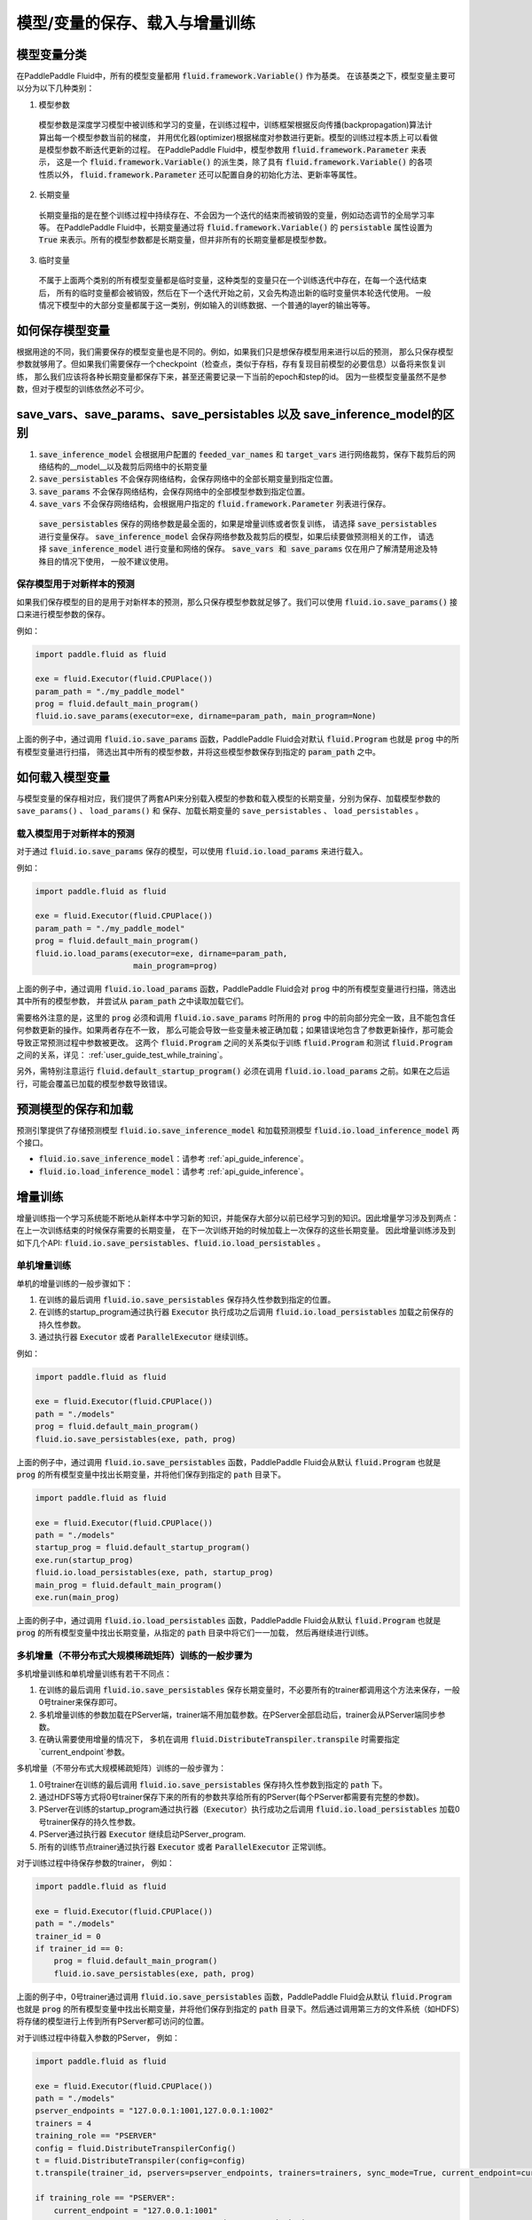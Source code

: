 .. _user_guide_save_load_vars:

##################
模型/变量的保存、载入与增量训练
##################

模型变量分类
############

在PaddlePaddle Fluid中，所有的模型变量都用 :code:`fluid.framework.Variable()` 作为基类。
在该基类之下，模型变量主要可以分为以下几种类别：

1. 模型参数
  模型参数是深度学习模型中被训练和学习的变量，在训练过程中，训练框架根据反向传播(backpropagation)算法计算出每一个模型参数当前的梯度，
  并用优化器(optimizer)根据梯度对参数进行更新。模型的训练过程本质上可以看做是模型参数不断迭代更新的过程。
  在PaddlePaddle Fluid中，模型参数用 :code:`fluid.framework.Parameter` 来表示，
  这是一个 :code:`fluid.framework.Variable()` 的派生类，除了具有 :code:`fluid.framework.Variable()` 的各项性质以外，
  :code:`fluid.framework.Parameter` 还可以配置自身的初始化方法、更新率等属性。

2. 长期变量
  长期变量指的是在整个训练过程中持续存在、不会因为一个迭代的结束而被销毁的变量，例如动态调节的全局学习率等。
  在PaddlePaddle Fluid中，长期变量通过将 :code:`fluid.framework.Variable()` 的 :code:`persistable`
  属性设置为 :code:`True` 来表示。所有的模型参数都是长期变量，但并非所有的长期变量都是模型参数。

3. 临时变量
  不属于上面两个类别的所有模型变量都是临时变量，这种类型的变量只在一个训练迭代中存在，在每一个迭代结束后，
  所有的临时变量都会被销毁，然后在下一个迭代开始之前，又会先构造出新的临时变量供本轮迭代使用。
  一般情况下模型中的大部分变量都属于这一类别，例如输入的训练数据、一个普通的layer的输出等等。



如何保存模型变量
################

根据用途的不同，我们需要保存的模型变量也是不同的。例如，如果我们只是想保存模型用来进行以后的预测，
那么只保存模型参数就够用了。但如果我们需要保存一个checkpoint（检查点，类似于存档，存有复现目前模型的必要信息）以备将来恢复训练，
那么我们应该将各种长期变量都保存下来，甚至还需要记录一下当前的epoch和step的id。
因为一些模型变量虽然不是参数，但对于模型的训练依然必不可少。

save_vars、save_params、save_persistables 以及 save_inference_model的区别
##############################
1. :code:`save_inference_model` 会根据用户配置的 :code:`feeded_var_names` 和 :code:`target_vars` 进行网络裁剪，保存下裁剪后的网络结构的__model__以及裁剪后网络中的长期变量

2. :code:`save_persistables` 不会保存网络结构，会保存网络中的全部长期变量到指定位置。

3. :code:`save_params` 不会保存网络结构，会保存网络中的全部模型参数到指定位置。

4. :code:`save_vars` 不会保存网络结构，会根据用户指定的 :code:`fluid.framework.Parameter` 列表进行保存。

 :code:`save_persistables` 保存的网络参数是最全面的，如果是增量训练或者恢复训练， 请选择 :code:`save_persistables` 进行变量保存。
 :code:`save_inference_model` 会保存网络参数及裁剪后的模型，如果后续要做预测相关的工作， 请选择 :code:`save_inference_model` 进行变量和网络的保存。
 :code:`save_vars 和 save_params` 仅在用户了解清楚用途及特殊目的情况下使用， 一般不建议使用。


保存模型用于对新样本的预测
==========================

如果我们保存模型的目的是用于对新样本的预测，那么只保存模型参数就足够了。我们可以使用
:code:`fluid.io.save_params()` 接口来进行模型参数的保存。

例如：

.. code-block:: python

    import paddle.fluid as fluid

    exe = fluid.Executor(fluid.CPUPlace())
    param_path = "./my_paddle_model"
    prog = fluid.default_main_program()
    fluid.io.save_params(executor=exe, dirname=param_path, main_program=None)

上面的例子中，通过调用 :code:`fluid.io.save_params` 函数，PaddlePaddle Fluid会对默认
:code:`fluid.Program` 也就是 :code:`prog` 中的所有模型变量进行扫描，
筛选出其中所有的模型参数，并将这些模型参数保存到指定的 :code:`param_path` 之中。



如何载入模型变量
################

与模型变量的保存相对应，我们提供了两套API来分别载入模型的参数和载入模型的长期变量，分别为保存、加载模型参数的 ``save_params()`` 、 ``load_params()`` 和
保存、加载长期变量的 ``save_persistables`` 、 ``load_persistables`` 。

载入模型用于对新样本的预测
==========================

对于通过 :code:`fluid.io.save_params` 保存的模型，可以使用 :code:`fluid.io.load_params` 
来进行载入。

例如：

.. code-block:: python

    import paddle.fluid as fluid

    exe = fluid.Executor(fluid.CPUPlace())
    param_path = "./my_paddle_model"
    prog = fluid.default_main_program()
    fluid.io.load_params(executor=exe, dirname=param_path,
                         main_program=prog)

上面的例子中，通过调用 :code:`fluid.io.load_params` 函数，PaddlePaddle Fluid会对
:code:`prog` 中的所有模型变量进行扫描，筛选出其中所有的模型参数，
并尝试从 :code:`param_path` 之中读取加载它们。

需要格外注意的是，这里的 :code:`prog` 必须和调用 :code:`fluid.io.save_params`
时所用的 :code:`prog` 中的前向部分完全一致，且不能包含任何参数更新的操作。如果两者存在不一致，
那么可能会导致一些变量未被正确加载；如果错误地包含了参数更新操作，那可能会导致正常预测过程中参数被更改。
这两个 :code:`fluid.Program` 之间的关系类似于训练 :code:`fluid.Program`
和测试 :code:`fluid.Program` 之间的关系，详见： :ref:`user_guide_test_while_training`。

另外，需特别注意运行 :code:`fluid.default_startup_program()` 必须在调用 :code:`fluid.io.load_params`
之前。如果在之后运行，可能会覆盖已加载的模型参数导致错误。

预测模型的保存和加载
##############################

预测引擎提供了存储预测模型 :code:`fluid.io.save_inference_model` 和加载预测模型 :code:`fluid.io.load_inference_model` 两个接口。

- :code:`fluid.io.save_inference_model`：请参考  :ref:`api_guide_inference`。
- :code:`fluid.io.load_inference_model`：请参考  :ref:`api_guide_inference`。



增量训练
############

增量训练指一个学习系统能不断地从新样本中学习新的知识，并能保存大部分以前已经学习到的知识。因此增量学习涉及到两点：在上一次训练结束的时候保存需要的长期变量， 在下一次训练开始的时候加载上一次保存的这些长期变量。 因此增量训练涉及到如下几个API:
:code:`fluid.io.save_persistables`、:code:`fluid.io.load_persistables` 。

单机增量训练
==========================
单机的增量训练的一般步骤如下：

1. 在训练的最后调用 :code:`fluid.io.save_persistables` 保存持久性参数到指定的位置。
2. 在训练的startup_program通过执行器 :code:`Executor` 执行成功之后调用 :code:`fluid.io.load_persistables` 加载之前保存的持久性参数。
3. 通过执行器 :code:`Executor` 或者 :code:`ParallelExecutor` 继续训练。


例如：

.. code-block:: python

    import paddle.fluid as fluid

    exe = fluid.Executor(fluid.CPUPlace())
    path = "./models"
    prog = fluid.default_main_program()
    fluid.io.save_persistables(exe, path, prog)

上面的例子中，通过调用 :code:`fluid.io.save_persistables` 函数，PaddlePaddle Fluid会从默认 :code:`fluid.Program` 也就是 :code:`prog` 的所有模型变量中找出长期变量，并将他们保存到指定的 :code:`path` 目录下。


.. code-block:: python

    import paddle.fluid as fluid

    exe = fluid.Executor(fluid.CPUPlace())
    path = "./models"
    startup_prog = fluid.default_startup_program()
    exe.run(startup_prog)
    fluid.io.load_persistables(exe, path, startup_prog)
    main_prog = fluid.default_main_program()
    exe.run(main_prog)
    
上面的例子中，通过调用 :code:`fluid.io.load_persistables` 函数，PaddlePaddle Fluid会从默认
:code:`fluid.Program` 也就是 :code:`prog` 的所有模型变量中找出长期变量，从指定的 :code:`path` 目录中将它们一一加载， 然后再继续进行训练。



多机增量（不带分布式大规模稀疏矩阵）训练的一般步骤为
==========================

多机增量训练和单机增量训练有若干不同点：

1. 在训练的最后调用 :code:`fluid.io.save_persistables` 保存长期变量时，不必要所有的trainer都调用这个方法来保存，一般0号trainer来保存即可。
2. 多机增量训练的参数加载在PServer端，trainer端不用加载参数。在PServer全部启动后，trainer会从PServer端同步参数。
3. 在确认需要使用增量的情况下， 多机在调用 :code:`fluid.DistributeTranspiler.transpile` 时需要指定`current_endpoint`参数。

多机增量（不带分布式大规模稀疏矩阵）训练的一般步骤为：

1. 0号trainer在训练的最后调用 :code:`fluid.io.save_persistables` 保存持久性参数到指定的 :code:`path` 下。
2. 通过HDFS等方式将0号trainer保存下来的所有的参数共享给所有的PServer(每个PServer都需要有完整的参数)。
3. PServer在训练的startup_program通过执行器（:code:`Executor`）执行成功之后调用 :code:`fluid.io.load_persistables` 加载0号trainer保存的持久性参数。
4. PServer通过执行器 :code:`Executor` 继续启动PServer_program.
5. 所有的训练节点trainer通过执行器 :code:`Executor` 或者 :code:`ParallelExecutor` 正常训练。


对于训练过程中待保存参数的trainer， 例如：

.. code-block:: python

    import paddle.fluid as fluid

    exe = fluid.Executor(fluid.CPUPlace())
    path = "./models"
    trainer_id = 0
    if trainer_id == 0:
        prog = fluid.default_main_program()
        fluid.io.save_persistables(exe, path, prog)


.. code-block:: bash
    hadoop fs -mkdir /remote/$path
    hadoop fs -put $path /remote/$path

上面的例子中，0号trainer通过调用 :code:`fluid.io.save_persistables` 函数，PaddlePaddle Fluid会从默认
:code:`fluid.Program` 也就是 :code:`prog` 的所有模型变量中找出长期变量，并将他们保存到指定的 :code:`path` 目录下。然后通过调用第三方的文件系统（如HDFS）将存储的模型进行上传到所有PServer都可访问的位置。

对于训练过程中待载入参数的PServer， 例如：


.. code-block:: bash
    hadoop fs -get /remote/$path $path


.. code-block:: python

    import paddle.fluid as fluid

    exe = fluid.Executor(fluid.CPUPlace())
    path = "./models"
    pserver_endpoints = "127.0.0.1:1001,127.0.0.1:1002"
    trainers = 4
    training_role == "PSERVER"
    config = fluid.DistributeTranspilerConfig()
    t = fluid.DistributeTranspiler(config=config)
    t.transpile(trainer_id, pservers=pserver_endpoints, trainers=trainers, sync_mode=True, current_endpoint=current_endpoint)

    if training_role == "PSERVER":
        current_endpoint = "127.0.0.1:1001"
        pserver_prog = t.get_pserver_program(current_endpoint)
        pserver_startup = t.get_startup_program(current_endpoint, pserver_prog)

        exe.run(pserver_startup)
        fluid.io.load_persistables(exe, path, pserver_startup)
        exe.run(pserver_prog)
    if training_role == "TRAINER":
        main_program = t.get_trainer_program()
                exe.run(main_program)

上面的例子中，每个PServer通过调用HDFS的命令获取到0号trainer保存的参数，通过配置获取到PServer的 :code:`fluid.Program` ，PaddlePaddle Fluid会从此
:code:`fluid.Program` 也就是 :code:`pserver_startup` 的所有模型变量中找出长期变量，并通过指定的 :code:`path` 目录下一一加载。


